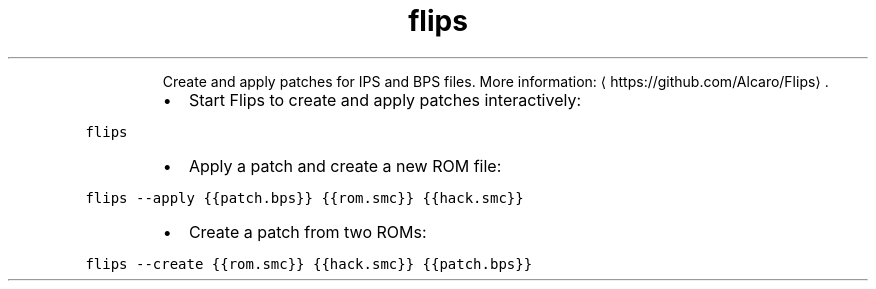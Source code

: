 .TH flips
.PP
.RS
Create and apply patches for IPS and BPS files.
More information: \[la]https://github.com/Alcaro/Flips\[ra]\&.
.RE
.RS
.IP \(bu 2
Start Flips to create and apply patches interactively:
.RE
.PP
\fB\fCflips\fR
.RS
.IP \(bu 2
Apply a patch and create a new ROM file:
.RE
.PP
\fB\fCflips \-\-apply {{patch.bps}} {{rom.smc}} {{hack.smc}}\fR
.RS
.IP \(bu 2
Create a patch from two ROMs:
.RE
.PP
\fB\fCflips \-\-create {{rom.smc}} {{hack.smc}} {{patch.bps}}\fR
